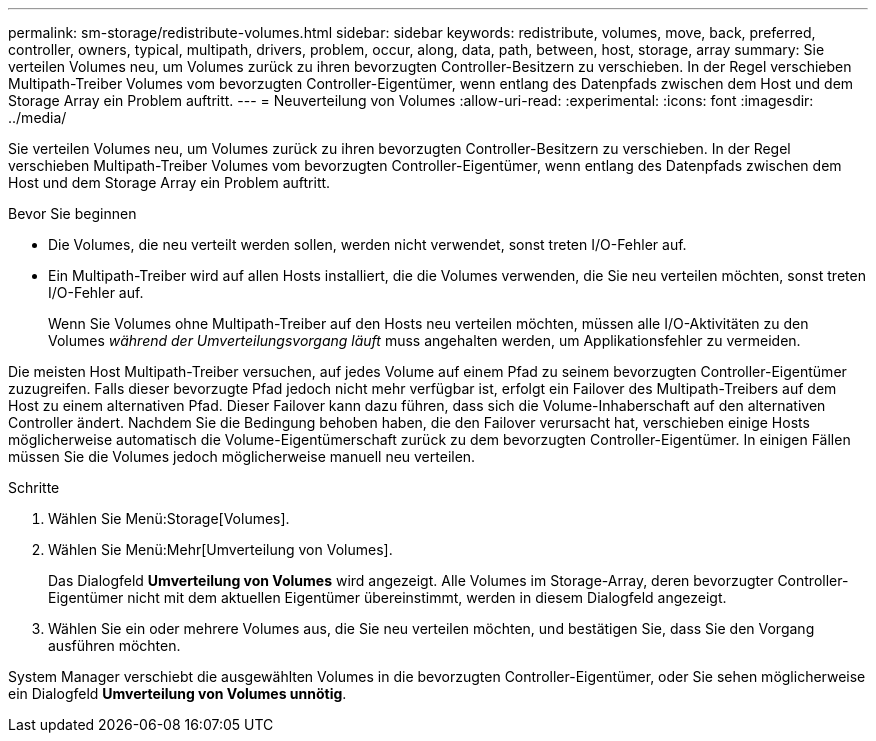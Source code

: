 ---
permalink: sm-storage/redistribute-volumes.html 
sidebar: sidebar 
keywords: redistribute, volumes, move, back, preferred, controller, owners, typical, multipath, drivers, problem, occur, along, data, path, between, host, storage, array 
summary: Sie verteilen Volumes neu, um Volumes zurück zu ihren bevorzugten Controller-Besitzern zu verschieben. In der Regel verschieben Multipath-Treiber Volumes vom bevorzugten Controller-Eigentümer, wenn entlang des Datenpfads zwischen dem Host und dem Storage Array ein Problem auftritt. 
---
= Neuverteilung von Volumes
:allow-uri-read: 
:experimental: 
:icons: font
:imagesdir: ../media/


[role="lead"]
Sie verteilen Volumes neu, um Volumes zurück zu ihren bevorzugten Controller-Besitzern zu verschieben. In der Regel verschieben Multipath-Treiber Volumes vom bevorzugten Controller-Eigentümer, wenn entlang des Datenpfads zwischen dem Host und dem Storage Array ein Problem auftritt.

.Bevor Sie beginnen
* Die Volumes, die neu verteilt werden sollen, werden nicht verwendet, sonst treten I/O-Fehler auf.
* Ein Multipath-Treiber wird auf allen Hosts installiert, die die Volumes verwenden, die Sie neu verteilen möchten, sonst treten I/O-Fehler auf.
+
Wenn Sie Volumes ohne Multipath-Treiber auf den Hosts neu verteilen möchten, müssen alle I/O-Aktivitäten zu den Volumes _während der Umverteilungsvorgang läuft_ muss angehalten werden, um Applikationsfehler zu vermeiden.



Die meisten Host Multipath-Treiber versuchen, auf jedes Volume auf einem Pfad zu seinem bevorzugten Controller-Eigentümer zuzugreifen. Falls dieser bevorzugte Pfad jedoch nicht mehr verfügbar ist, erfolgt ein Failover des Multipath-Treibers auf dem Host zu einem alternativen Pfad. Dieser Failover kann dazu führen, dass sich die Volume-Inhaberschaft auf den alternativen Controller ändert. Nachdem Sie die Bedingung behoben haben, die den Failover verursacht hat, verschieben einige Hosts möglicherweise automatisch die Volume-Eigentümerschaft zurück zu dem bevorzugten Controller-Eigentümer. In einigen Fällen müssen Sie die Volumes jedoch möglicherweise manuell neu verteilen.

.Schritte
. Wählen Sie Menü:Storage[Volumes].
. Wählen Sie Menü:Mehr[Umverteilung von Volumes].
+
Das Dialogfeld *Umverteilung von Volumes* wird angezeigt. Alle Volumes im Storage-Array, deren bevorzugter Controller-Eigentümer nicht mit dem aktuellen Eigentümer übereinstimmt, werden in diesem Dialogfeld angezeigt.

. Wählen Sie ein oder mehrere Volumes aus, die Sie neu verteilen möchten, und bestätigen Sie, dass Sie den Vorgang ausführen möchten.


System Manager verschiebt die ausgewählten Volumes in die bevorzugten Controller-Eigentümer, oder Sie sehen möglicherweise ein Dialogfeld *Umverteilung von Volumes unnötig*.

